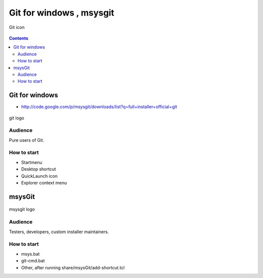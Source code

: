 

.. index::
   pair: tools ; msysgit
   pair: cli ; msysgit
   pair: tools ; Git for windows
   pair: Windows ; Git for windows

.. _msysgit_on_windows:
.. _git_for_windows:


=========================
Git for windows , msysgit
=========================

.. seealso::

   - http://msysgit.github.com/
   - http://git-scm.com/downloads/logos


.. figure:: Git-Icon-1788C.png
   :align: center

   Git icon


.. contents::
   :depth: 3

Git for windows
===============

- http://code.google.com/p/msysgit/downloads/list?q=full+installer+official+git


.. figure:: git-logo.png
   :align: center

   git logo


Audience
--------

Pure users of Git.

How to start
-------------

- Startmenu
- Desktop shortcut
- QuickLaunch icon
- Explorer context menu


msysGit
=======

.. seealso::

    - http://msysgit.github.com/
    - http://code.google.com/p/msysgit/downloads/list?q=net+installer

.. figure:: msysgit-logo.png
   :align: center

   msysgit logo


Audience
--------

Testers, developers, custom installer maintainers.


How to start
-------------

- msys.bat
- git-cmd.bat
- Other, after running share/msysGit/add-shortcut.tcl

